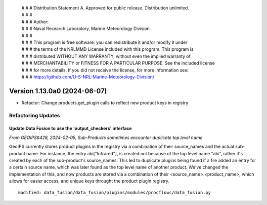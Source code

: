  | # # # Distribution Statement A. Approved for public release. Distribution unlimited.
 | # # #
 | # # # Author:
 | # # # Naval Research Laboratory, Marine Meteorology Division
 | # # #
 | # # # This program is free software: you can redistribute it and/or modify it under
 | # # # the terms of the NRLMMD License included with this program. This program is
 | # # # distributed WITHOUT ANY WARRANTY; without even the implied warranty of
 | # # # MERCHANTABILITY or FITNESS FOR A PARTICULAR PURPOSE. See the included license
 | # # # for more details. If you did not receive the license, for more information see:
 | # # # https://github.com/U-S-NRL-Marine-Meteorology-Division/

Version 1.13.0a0 (2024-06-07)
*****************************

* Refactor: Change products.get_plugin calls to reflect new product keys in registry

Refactoring Updates
===================

Update Data Fusion to use the 'output_checkers' interface
---------------------------------------------------------

*From GEOIPS#428, 2024-02-05, Sub-Products sometimes encounter duplicate top level name*

GeoIPS currently stores product plugins in the registry via a combination of their
source_names and the actual sub-product name. For instance, the entry abi["Infrared"],
is created not because of the top level name "abi", rather it's created by each of the
sub-product's source_names. This led to duplicate plugins being found if a file added
an entry for a certain source name, which was later found as the top level name of
another product. We've changed the implementation of this, and now products are stored
via a combination of their <source_name>.<product_name>, which allows for easier access,
and unique keys throught the product plugin registry.

::

    modified: data_fusion/data_fusion/plugins/modules/procflows/data_fusion.py

